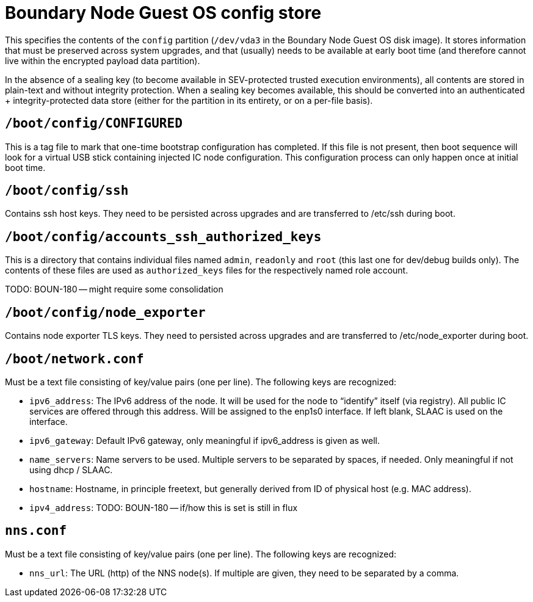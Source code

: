 = Boundary Node  Guest OS config store

This specifies the contents of the `config` partition (`/dev/vda3` in the
Boundary Node Guest OS disk image). It stores information that must be preserved across
system upgrades, and that (usually) needs to be available at early boot time
(and therefore cannot live within the encrypted payload data partition).

In the absence of a sealing key (to become available in SEV-protected
trusted execution environments), all contents are stored in plain-text
and without integrity protection. When a sealing key becomes available,
this should be converted into an authenticated + integrity-protected
data store (either for the partition in its entirety, or on a per-file
basis).

== `/boot/config/CONFIGURED`

This is a tag file to mark that one-time bootstrap configuration has completed.
If this file is not present, then boot sequence will look for a virtual
USB stick containing injected IC node configuration. This configuration
process can only happen once at initial boot time.

== `/boot/config/ssh`

Contains ssh host keys. They need to be persisted across upgrades and
are transferred to +/etc/ssh+ during boot.

== `/boot/config/accounts_ssh_authorized_keys`

This is a directory that contains individual files named
`admin`, `readonly` and `root` (this last one for dev/debug builds
only). The contents of these files are used as `authorized_keys` files
for the respectively named role account.

TODO: BOUN-180 -- might require some consolidation

== `/boot/config/node_exporter`

Contains node exporter TLS keys. They need to persisted across upgrades
and are transferred to +/etc/node_exporter+ during boot.

== `/boot/network.conf`

Must be a text file consisting of key/value pairs (one per line).
The following keys are recognized:

- `ipv6_address`: The IPv6 address of the node. It will be used for the node to “identify” itself (via registry).
  All public IC services are offered through this address. Will be assigned to the enp1s0 interface. If left blank, SLAAC is used on the interface.

- `ipv6_gateway`: Default IPv6 gateway, only meaningful if ipv6_address is given as well.

- `name_servers`: Name servers to be used. Multiple servers to be separated by spaces, if needed. Only meaningful
  if not using dhcp / SLAAC.

- `hostname`: Hostname, in principle freetext, but generally derived from
  ID of physical host (e.g. MAC address).

- `ipv4_address`:  TODO: BOUN-180 -- if/how this is set is still in flux

== `nns.conf`

Must be a text file consisting of key/value pairs (one per line). The following keys are recognized:

- `nns_url`: The URL (http) of the NNS node(s). If multiple are given, they need to be separated by a comma.
